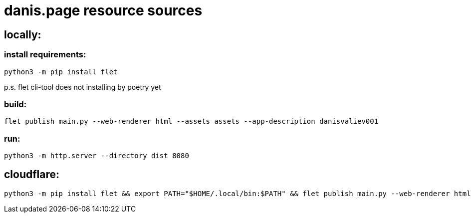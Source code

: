 = danis.page resource sources
:hardbreaks-option:


== locally:

=== install requirements:
```
python3 -m pip install flet
```
p.s. flet cli-tool does not installing by poetry yet

=== build:
```
flet publish main.py --web-renderer html --assets assets --app-description danisvaliev001
```

=== run:
```
python3 -m http.server --directory dist 8080
```


== cloudflare:
```
python3 -m pip install flet && export PATH="$HOME/.local/bin:$PATH" && flet publish main.py --web-renderer html --assets assets --app-description danisvaliev001
```